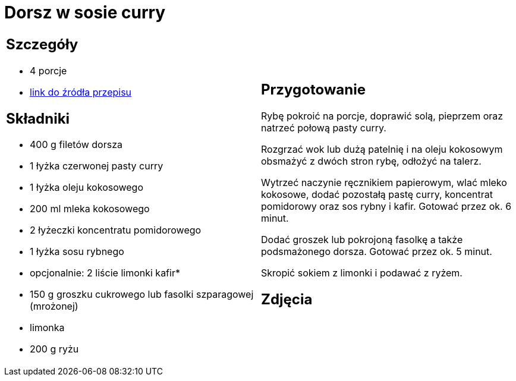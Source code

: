 = Dorsz w sosie curry

[cols=".<a,.<a"]
[frame=none]
[grid=none]
|===
|
== Szczegóły
* 4 porcje
* https://www.kwestiasmaku.com/przepis/dorsz-w-sosie-curry[link do źródła przepisu]

== Składniki
* 400 g filetów dorsza
* 1 łyżka czerwonej pasty curry
* 1 łyżka oleju kokosowego
* 200 ml mleka kokosowego
* 2 łyżeczki koncentratu pomidorowego
* 1 łyżka sosu rybnego
* opcjonalnie: 2 liście limonki kafir*
* 150 g groszku cukrowego lub fasolki szparagowej (mrożonej)
* limonka
* 200 g ryżu


|
== Przygotowanie
Rybę pokroić na porcje, doprawić solą, pieprzem oraz natrzeć połową pasty curry.

Rozgrzać wok lub dużą patelnię i na oleju kokosowym obsmażyć z dwóch stron rybę, odłożyć na talerz.

Wytrzeć naczynie ręcznikiem papierowym, wlać mleko kokosowe, dodać pozostałą pastę curry, koncentrat pomidorowy oraz sos rybny i kafir. Gotować przez ok. 6 minut.

Dodać groszek lub pokrojoną fasolkę a także podsmażonego dorsza. Gotować przez ok. 5 minut.

Skropić sokiem z limonki i podawać z ryżem.



== Zdjęcia
|===
